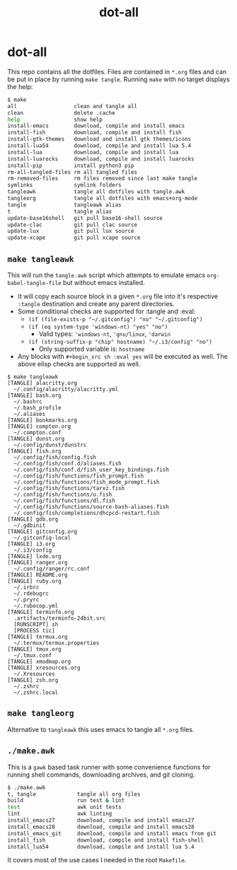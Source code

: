 #+TITLE: dot-all
#+STARTUP: content indent

* dot-all

This repo contains all the dotfiles. Files are contained in ~*.org~ files and
can be put in place by running ~make tangle~. Running ~make~ with no target
displays the help:

#+begin_src sh
  $ make
  all                  clean and tangle all
  clean                delete .cache
  help                 show help
  install-emacs        download, compile and install emacs
  install-fish         download, compile and install fish
  install-gtk-themes   download and install gtk themes/icons
  install-lua54        download, compile and install lua 5.4
  install-lua          download, compile and install lua
  install-luarocks     download, compile and install luarocks
  install-pip          install python3 pip
  rm-all-tangled-files rm all tangled files
  rm-removed-files     rm files removed since last make tangle
  symlinks             symlink folders
  tangleawk            tangle all dotfiles with tangle.awk
  tangleorg            tangle all dotfiles with emacs+org-mode
  tangle               tangleawk alias
  t                    tangle alias
  update-base16shell   git pull base16-shell source
  update-clac          git pull clac source
  update-lux           git pull lux source
  update-xcape         git pull xcape source
#+end_src

** ~make tangleawk~

This will run the ~tangle.awk~ script which attempts to emulate emacs
~org-babel-tangle-file~ but without emacs installed.

- It will copy each source block in a given ~*.org~ file into it's respective
  ~:tangle~ destination and create any parent directories.
- Some conditional checks are supported for :tangle and :eval:
  - ~(if (file-exists-p "~/.gitconfig") "no" "~/.gitconfig")~
  - ~(if (eq system-type 'windows-nt) "yes" "no")~
    - Valid types: ~'windows-nt~, ~'gnu/linux~, ~'darwin~
  - ~(if (string-suffix-p "chip" hostname) "~/.i3/config" "no")~
    - Only supported variable is: ~hostname~
- Any blocks with ~#+begin_src sh :eval yes~ will be executed as well. The
  above elisp checks are supported as well.

#+begin_src text
  $ make tangleawk
  [TANGLE] alacritty.org
    ~/.config/alacritty/alacritty.yml
  [TANGLE] bash.org
    ~/.bashrc
    ~/.bash_profile
    ~/.aliases
  [TANGLE] bookmarks.org
  [TANGLE] compton.org
    ~/.compton.conf
  [TANGLE] dunst.org
    ~/.config/dunst/dunstrc
  [TANGLE] fish.org
    ~/.config/fish/config.fish
    ~/.config/fish/conf.d/aliases.fish
    ~/.config/fish/conf.d/fish_user_key_bindings.fish
    ~/.config/fish/functions/fish_prompt.fish
    ~/.config/fish/functions/fish_mode_prompt.fish
    ~/.config/fish/functions/tarxz.fish
    ~/.config/fish/functions/u.fish
    ~/.config/fish/functions/dl.fish
    ~/.config/fish/functions/source-bash-aliases.fish
    ~/.config/fish/completions/dhcpcd-restart.fish
  [TANGLE] gdb.org
    ~/.gdbinit
  [TANGLE] gitconfig.org
    ~/.gitconfig-local
  [TANGLE] i3.org
    ~/.i3/config
  [TANGLE] lxde.org
  [TANGLE] ranger.org
    ~/.config/ranger/rc.conf
  [TANGLE] README.org
  [TANGLE] ruby.org
    ~/.irbrc
    ~/.rdebugrc
    ~/.pryrc
    ~/.rubocop.yml
  [TANGLE] terminfo.org
    .artifacts/terminfo-24bit.src
    [RUNSCRIPT] sh
    [PROCESS tic]
  [TANGLE] termux.org
    ~/.termux/termux.properties
  [TANGLE] tmux.org
    ~/.tmux.conf
  [TANGLE] xmodmap.org
  [TANGLE] xresources.org
    ~/.Xresources
  [TANGLE] zsh.org
    ~/.zshrc
    ~/.zshrc.local
#+end_src

** ~make tangleorg~

Alternative to ~tangleawk~ this uses emacs to tangle all ~*.org~ files.

** ~./make.awk~

This is a ~gawk~ based task runner with some convenience functions for running
shell commands, downloading archives, and git cloning.

#+begin_src sh
  $ ./make.awk
  t, tangle             tangle all org files
  build                 run test & lint
  test                  awk unit tests
  lint                  awk linting
  install_emacs27       download, compile and install emacs27
  install_emacs28       download, compile and install emacs28
  install_emacs_git     download, compile and install emacs from git
  install_fish          download, compile and install fish-shell
  install_lua54         download, compile and install lua 5.4
#+end_src

It covers most of the use cases I needed in the root ~Makefile~.
